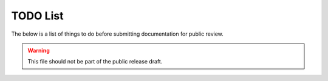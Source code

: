 TODO List
#########

The below is a list of things to do before submitting documentation for public review.

.. warning::

   This file should not be part of the public release draft.

.. todolist::
